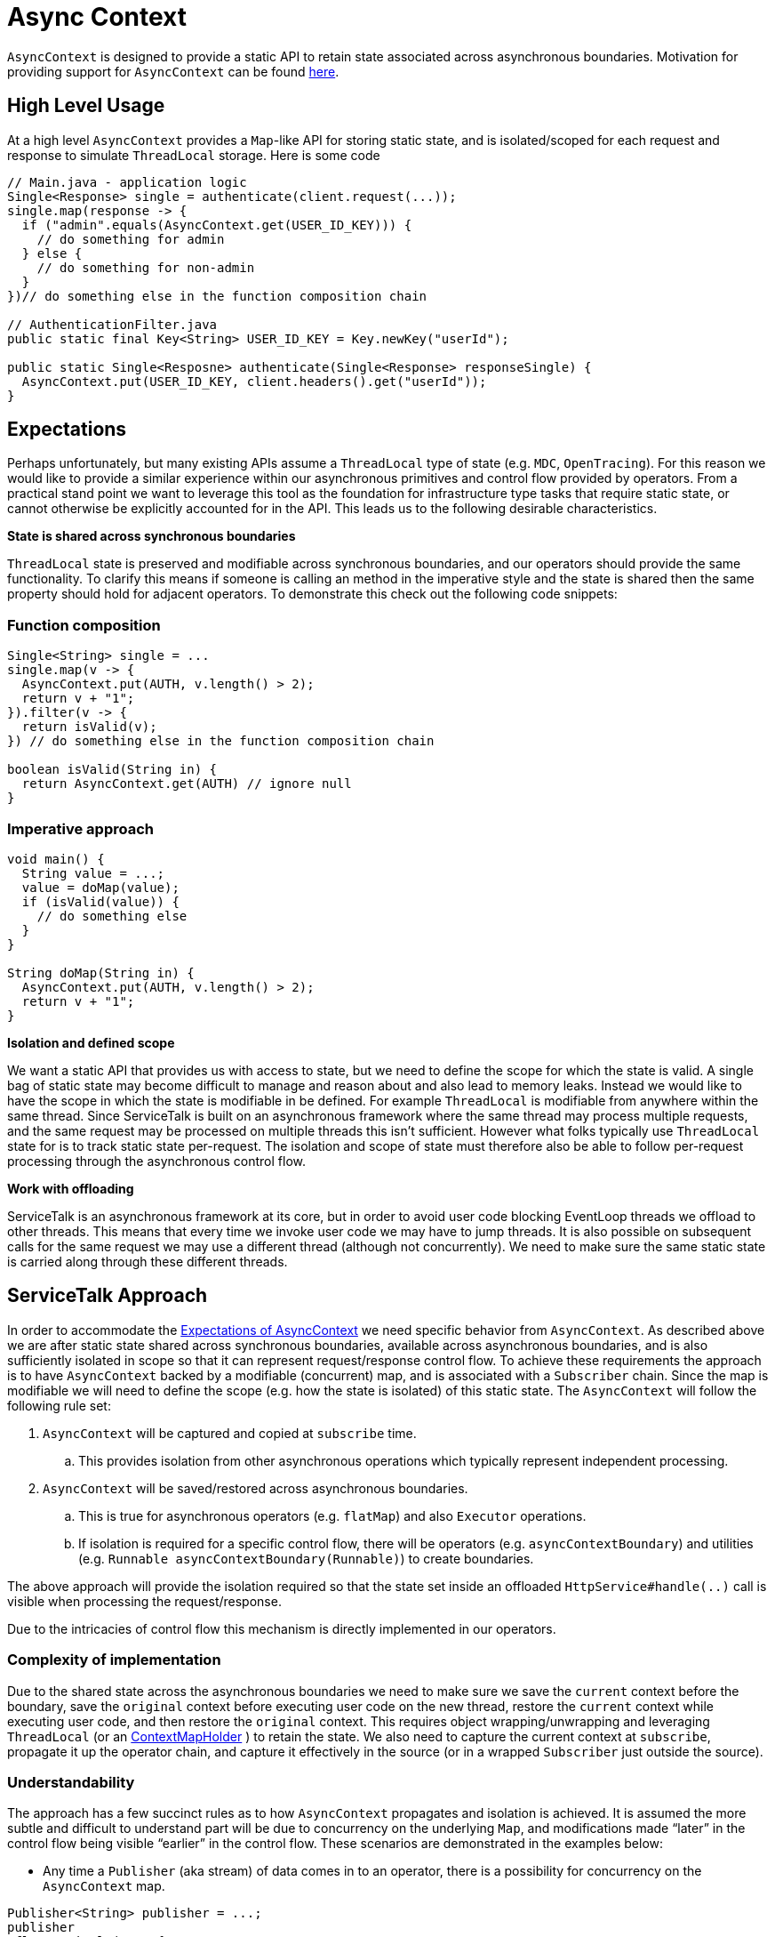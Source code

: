 // Configure {source-root} values based on how this document is rendered: on GitHub or not
ifdef::env-github[]
:source-root:
endif::[]
ifndef::env-github[]
ifndef::source-root[:source-root: https://github.com/apple/servicetalk/blob/{page-origin-refname}]
endif::[]

= Async Context

`AsyncContext` is designed to provide a static API to retain state associated across asynchronous boundaries.
Motivation for providing support for `AsyncContext` can be found
xref:{page-version}@servicetalk::async-context.adoc[here].

== High Level Usage

At a high level `AsyncContext` provides a `Map`-like API for storing static state, and is isolated/scoped for each
request and response to simulate `ThreadLocal` storage. Here is some code

[source, java]
----
// Main.java - application logic
Single<Response> single = authenticate(client.request(...));
single.map(response -> {
  if ("admin".equals(AsyncContext.get(USER_ID_KEY))) {
    // do something for admin
  } else {
    // do something for non-admin
  }
})// do something else in the function composition chain

// AuthenticationFilter.java
public static final Key<String> USER_ID_KEY = Key.newKey("userId");

public static Single<Resposne> authenticate(Single<Response> responseSingle) {
  AsyncContext.put(USER_ID_KEY, client.headers().get("userId"));
}
----

== Expectations

Perhaps unfortunately, but many existing APIs assume a `ThreadLocal` type of state (e.g. `MDC`, `OpenTracing`). For this
reason we would like to provide a similar experience within our asynchronous primitives and control flow provided by
operators. From a practical stand point we want to leverage this tool as the foundation for infrastructure type tasks
that require static state, or cannot otherwise be explicitly accounted for in the API. This leads us to the following
desirable characteristics.

**State is shared across synchronous boundaries**

`ThreadLocal` state is preserved and modifiable across synchronous boundaries, and our operators should provide the same
functionality. To clarify this means if someone is calling an method in the imperative style and the state is shared
then the same property should hold for adjacent operators. To demonstrate this check out the following code snippets:

=== Function composition
[source, java]
----
Single<String> single = ...
single.map(v -> {
  AsyncContext.put(AUTH, v.length() > 2);
  return v + "1";
}).filter(v -> {
  return isValid(v);
}) // do something else in the function composition chain

boolean isValid(String in) {
  return AsyncContext.get(AUTH) // ignore null
}
----

=== Imperative approach
[source, java]
----
void main() {
  String value = ...;
  value = doMap(value);
  if (isValid(value)) {
    // do something else
  }
}

String doMap(String in) {
  AsyncContext.put(AUTH, v.length() > 2);
  return v + "1";
}
----

**Isolation and defined scope**

We want a static API that provides us with access to state, but we need to define the scope for which the state is
valid. A single bag of static state may become difficult to manage and reason about and also lead to memory leaks.
Instead we would like to have the scope in which the state is modifiable in be defined. For example `ThreadLocal` is
modifiable from anywhere within the same thread. Since ServiceTalk is built on an asynchronous framework where the same
thread may process multiple requests, and the same request may be processed on multiple threads this isn't sufficient.
However what folks typically use `ThreadLocal` state for is to track static state per-request. The isolation and scope
of state must therefore also be able to follow per-request processing through the asynchronous control flow.

**Work with offloading**

ServiceTalk is an asynchronous framework at its core, but in order to avoid user code blocking EventLoop threads we
offload to other threads. This means that every time we invoke user code we may have to jump threads. It is also
possible on subsequent calls for the same request we may use a different thread (although not concurrently). We need to
make sure the same static state is carried along through these different threads.

== ServiceTalk Approach

In order to accommodate the <<Expectations, Expectations of AsyncContext>> we need specific behavior from `AsyncContext`. As described
above we are after static state shared across synchronous boundaries, available across asynchronous boundaries, and is
also sufficiently isolated in scope so that it can represent request/response control flow. To achieve these
requirements the approach is to have `AsyncContext` backed by a modifiable (concurrent) map, and is associated with a
`Subscriber` chain. Since the map is modifiable we will need to define the scope (e.g. how the state is isolated) of
this static state. The `AsyncContext` will follow the following rule set:

. `AsyncContext` will be captured and copied at `subscribe` time.
.. This provides isolation from other asynchronous operations which typically represent independent processing.
. `AsyncContext` will be saved/restored across asynchronous boundaries.
.. This is true for asynchronous operators (e.g. `flatMap`) and also `Executor` operations.
.. If isolation is required for a specific control flow, there will be operators (e.g. `asyncContextBoundary`) and
utilities (e.g. `Runnable asyncContextBoundary(Runnable)`) to create boundaries.

The above approach will provide the isolation required so that the state set inside an offloaded
`HttpService#handle(..)` call is visible when processing the request/response.

Due to the intricacies of control flow this mechanism is directly implemented in our operators.

=== Complexity of implementation

Due to the shared state across the asynchronous boundaries we need to make sure we save the `current` context before the
boundary, save the `original` context before executing user code on the new thread, restore the `current` context
while executing user code, and then restore the `original` context. This requires object wrapping/unwrapping and
leveraging `ThreadLocal` (or an
link:{source-root}/servicetalk-context-api/src/main/java/io/servicetalk/context/api/ContextMapHolder.java[ContextMapHolder]
) to retain the state. We also need to capture the current context at `subscribe`, propagate it up the operator chain,
and capture it effectively in the source (or in a wrapped `Subscriber` just outside the source).

=== Understandability

The approach has a few succinct rules as to how `AsyncContext` propagates and isolation is achieved. It is assumed the
more subtle and difficult to understand part will be due to concurrency on the underlying `Map`, and modifications made
“later” in the control flow being visible “earlier” in the control flow. These scenarios are demonstrated in the
examples below:

* Any time a `Publisher` (aka stream) of data comes in to an operator, there is a possibility for concurrency on the
`AsyncContext` map.

[source, java]
----
Publisher<String> publisher = ...;
publisher
.flatMapSingle(v -> {
  // (1) AsyncContext will be saved before the async boundary

  // AsyncContext will be copied/isolated when this async source is subscribed to
  client.request(/*do something with v*/)
)
.map(v -> {
  // AsyncContext before the async boundary (1) is restored

  // Note that modifications made to AsyncContext here may introduce concurrency
  // and be visible before the async boundary above (1).
})
----

* Saving/restoring `AsyncContext` across asynchronous boundaries (e.g. `Executor`) may lead to modifications being
visible outside the asynchronous boundary.

[source, java]
----
Executor executor = ...

AsyncContext.put(key, "foo")
executor.execute(() -> {
  AsyncContext.put(key, "bar")
});
String value = AsyncContext.get(key);
// value maybe "foo" or "bar" due to concurrent modifications
----

=== Cost Of Retention

This approach still requires thread local state in order to preserve state across method calls without explicitly
passing it. The `ThreadLocal` class provides general retention of thread local state, but is backed by a `Map`. The
frequency in which we need to save/restore the static state has been shown to introduce non-trivial costs. Since we know
that all of our threads will require this thread local state we can have our threads explicitly have a `AsyncContext`
member variable (see
link:{source-root}/servicetalk-context-api/src/main/java/io/servicetalk/context/api/ContextMapHolder.java[ContextMapHolder]
). There is also additional wrapping/unwrapping introduced on the asynchronous boundaries so there is additional object
allocation.

=== Disable AsyncContext
`AsyncContext` is enabled by default to accommodate for easy setup, but it can be disabled via `AsyncContext.disable()`.
